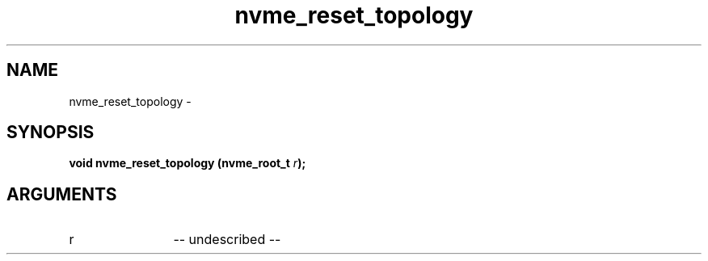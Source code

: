 .TH "nvme_reset_topology" 2 "nvme_reset_topology" "February 2020" "libnvme Manual"
.SH NAME
nvme_reset_topology \-
.SH SYNOPSIS
.B "void" nvme_reset_topology
.BI "(nvme_root_t " r ");"
.SH ARGUMENTS
.IP "r" 12
-- undescribed --
